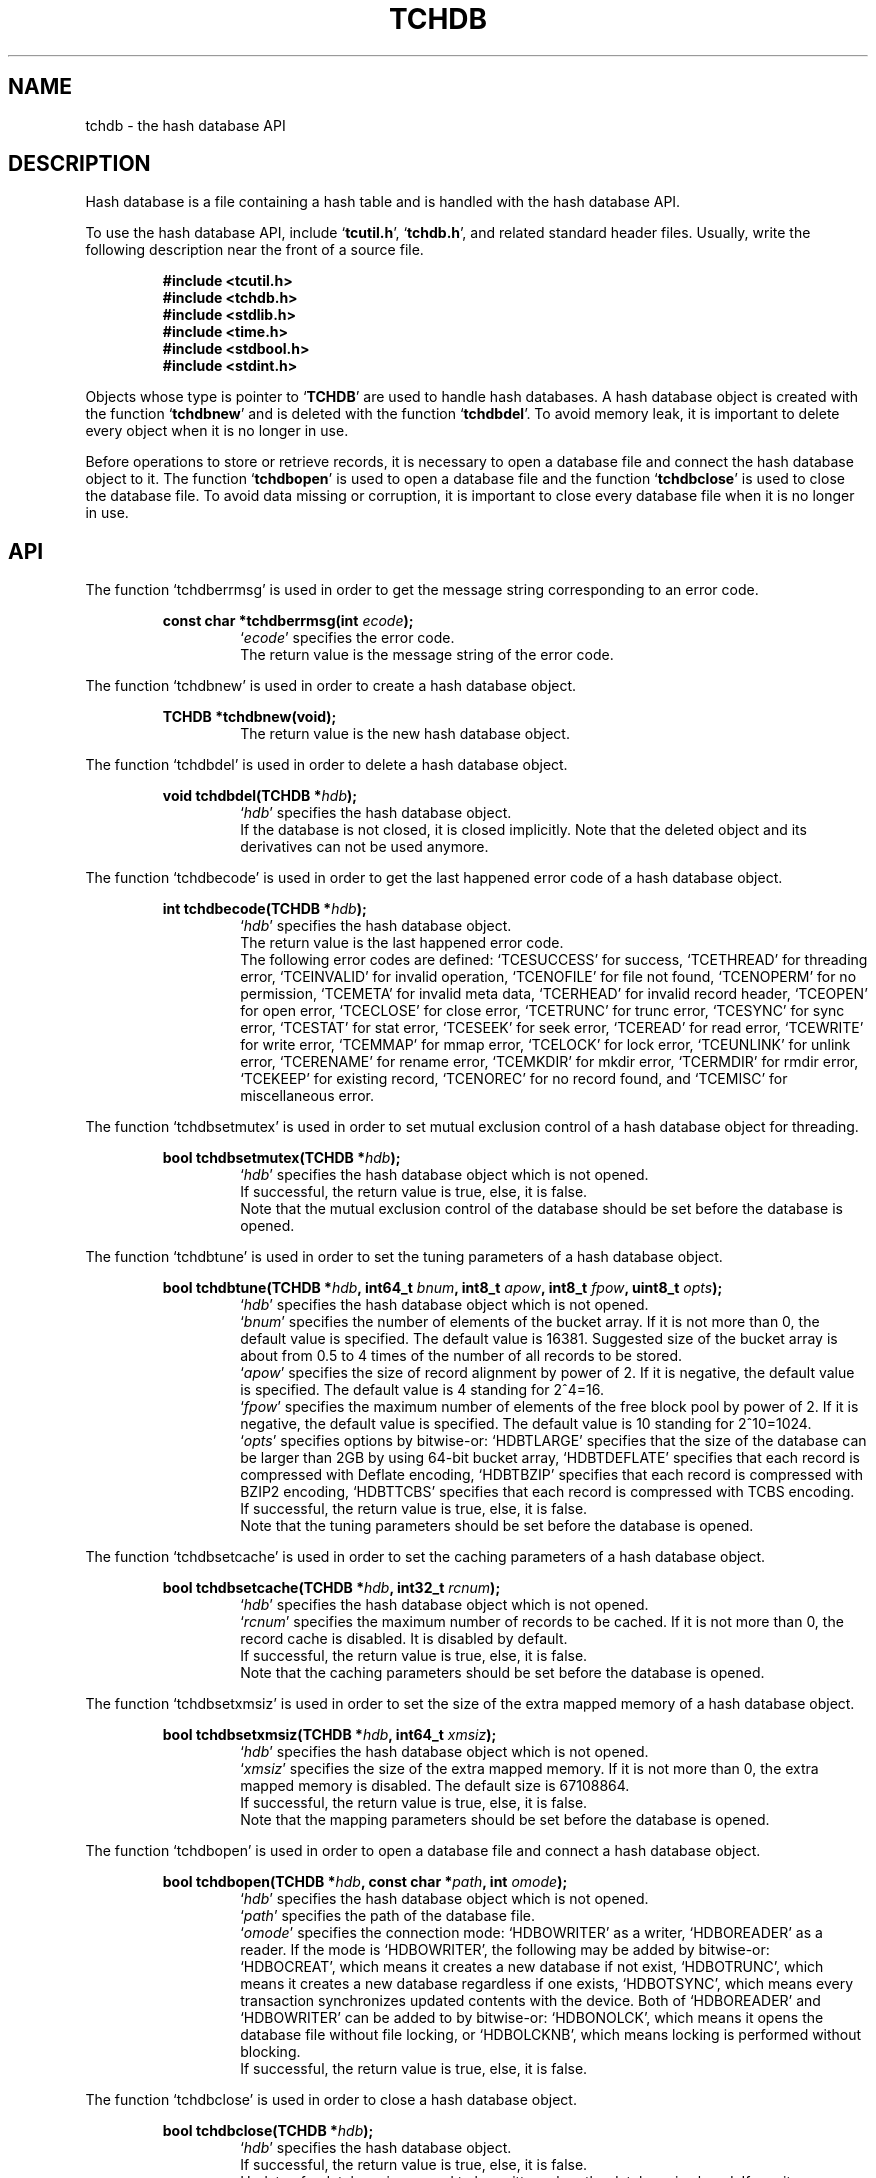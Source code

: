 .TH "TCHDB" 3 "2009-05-04" "Man Page" "Tokyo Cabinet"

.SH NAME
tchdb \- the hash database API

.SH DESCRIPTION
.PP
Hash database is a file containing a hash table and is handled with the hash database API.
.PP
To use the hash database API, include `\fBtcutil.h\fR', `\fBtchdb.h\fR', and related standard header files.  Usually, write the following description near the front of a source file.
.PP
.RS
.br
\fB#include <tcutil.h>\fR
.br
\fB#include <tchdb.h>\fR
.br
\fB#include <stdlib.h>\fR
.br
\fB#include <time.h>\fR
.br
\fB#include <stdbool.h>\fR
.br
\fB#include <stdint.h>\fR
.RE
.PP
Objects whose type is pointer to `\fBTCHDB\fR' are used to handle hash databases.  A hash database object is created with the function `\fBtchdbnew\fR' and is deleted with the function `\fBtchdbdel\fR'.  To avoid memory leak, it is important to delete every object when it is no longer in use.
.PP
Before operations to store or retrieve records, it is necessary to open a database file and connect the hash database object to it.  The function `\fBtchdbopen\fR' is used to open a database file and the function `\fBtchdbclose\fR' is used to close the database file.  To avoid data missing or corruption, it is important to close every database file when it is no longer in use.

.SH API
.PP
The function `tchdberrmsg' is used in order to get the message string corresponding to an error code.
.PP
.RS
.br
\fBconst char *tchdberrmsg(int \fIecode\fB);\fR
.RS
`\fIecode\fR' specifies the error code.
.RE
.RS
The return value is the message string of the error code.
.RE
.RE
.PP
The function `tchdbnew' is used in order to create a hash database object.
.PP
.RS
.br
\fBTCHDB *tchdbnew(void);\fR
.RS
The return value is the new hash database object.
.RE
.RE
.PP
The function `tchdbdel' is used in order to delete a hash database object.
.PP
.RS
.br
\fBvoid tchdbdel(TCHDB *\fIhdb\fB);\fR
.RS
`\fIhdb\fR' specifies the hash database object.
.RE
.RS
If the database is not closed, it is closed implicitly.  Note that the deleted object and its derivatives can not be used anymore.
.RE
.RE
.PP
The function `tchdbecode' is used in order to get the last happened error code of a hash database object.
.PP
.RS
.br
\fBint tchdbecode(TCHDB *\fIhdb\fB);\fR
.RS
`\fIhdb\fR' specifies the hash database object.
.RE
.RS
The return value is the last happened error code.
.RE
.RS
The following error codes are defined: `TCESUCCESS' for success, `TCETHREAD' for threading error, `TCEINVALID' for invalid operation, `TCENOFILE' for file not found, `TCENOPERM' for no permission, `TCEMETA' for invalid meta data, `TCERHEAD' for invalid record header, `TCEOPEN' for open error, `TCECLOSE' for close error, `TCETRUNC' for trunc error, `TCESYNC' for sync error, `TCESTAT' for stat error, `TCESEEK' for seek error, `TCEREAD' for read error, `TCEWRITE' for write error, `TCEMMAP' for mmap error, `TCELOCK' for lock error, `TCEUNLINK' for unlink error, `TCERENAME' for rename error, `TCEMKDIR' for mkdir error, `TCERMDIR' for rmdir error, `TCEKEEP' for existing record, `TCENOREC' for no record found, and `TCEMISC' for miscellaneous error.
.RE
.RE
.PP
The function `tchdbsetmutex' is used in order to set mutual exclusion control of a hash database object for threading.
.PP
.RS
.br
\fBbool tchdbsetmutex(TCHDB *\fIhdb\fB);\fR
.RS
`\fIhdb\fR' specifies the hash database object which is not opened.
.RE
.RS
If successful, the return value is true, else, it is false.
.RE
.RS
Note that the mutual exclusion control of the database should be set before the database is opened.
.RE
.RE
.PP
The function `tchdbtune' is used in order to set the tuning parameters of a hash database object.
.PP
.RS
.br
\fBbool tchdbtune(TCHDB *\fIhdb\fB, int64_t \fIbnum\fB, int8_t \fIapow\fB, int8_t \fIfpow\fB, uint8_t \fIopts\fB);\fR
.RS
`\fIhdb\fR' specifies the hash database object which is not opened.
.RE
.RS
`\fIbnum\fR' specifies the number of elements of the bucket array.  If it is not more than 0, the default value is specified.  The default value is 16381.  Suggested size of the bucket array is about from 0.5 to 4 times of the number of all records to be stored.
.RE
.RS
`\fIapow\fR' specifies the size of record alignment by power of 2.  If it is negative, the default value is specified.  The default value is 4 standing for 2^4=16.
.RE
.RS
`\fIfpow\fR' specifies the maximum number of elements of the free block pool by power of 2.  If it is negative, the default value is specified.  The default value is 10 standing for 2^10=1024.
.RE
.RS
`\fIopts\fR' specifies options by bitwise-or: `HDBTLARGE' specifies that the size of the database can be larger than 2GB by using 64\-bit bucket array, `HDBTDEFLATE' specifies that each record is compressed with Deflate encoding, `HDBTBZIP' specifies that each record is compressed with BZIP2 encoding, `HDBTTCBS' specifies that each record is compressed with TCBS encoding.
.RE
.RS
If successful, the return value is true, else, it is false.
.RE
.RS
Note that the tuning parameters should be set before the database is opened.
.RE
.RE
.PP
The function `tchdbsetcache' is used in order to set the caching parameters of a hash database object.
.PP
.RS
.br
\fBbool tchdbsetcache(TCHDB *\fIhdb\fB, int32_t \fIrcnum\fB);\fR
.RS
`\fIhdb\fR' specifies the hash database object which is not opened.
.RE
.RS
`\fIrcnum\fR' specifies the maximum number of records to be cached.  If it is not more than 0, the record cache is disabled.  It is disabled by default.
.RE
.RS
If successful, the return value is true, else, it is false.
.RE
.RS
Note that the caching parameters should be set before the database is opened.
.RE
.RE
.PP
The function `tchdbsetxmsiz' is used in order to set the size of the extra mapped memory of a hash database object.
.PP
.RS
.br
\fBbool tchdbsetxmsiz(TCHDB *\fIhdb\fB, int64_t \fIxmsiz\fB);\fR
.RS
`\fIhdb\fR' specifies the hash database object which is not opened.
.RE
.RS
`\fIxmsiz\fR' specifies the size of the extra mapped memory.  If it is not more than 0, the extra mapped memory is disabled.  The default size is 67108864.
.RE
.RS
If successful, the return value is true, else, it is false.
.RE
.RS
Note that the mapping parameters should be set before the database is opened.
.RE
.RE
.PP
The function `tchdbopen' is used in order to open a database file and connect a hash database object.
.PP
.RS
.br
\fBbool tchdbopen(TCHDB *\fIhdb\fB, const char *\fIpath\fB, int \fIomode\fB);\fR
.RS
`\fIhdb\fR' specifies the hash database object which is not opened.
.RE
.RS
`\fIpath\fR' specifies the path of the database file.
.RE
.RS
`\fIomode\fR' specifies the connection mode: `HDBOWRITER' as a writer, `HDBOREADER' as a reader.  If the mode is `HDBOWRITER', the following may be added by bitwise-or: `HDBOCREAT', which means it creates a new database if not exist, `HDBOTRUNC', which means it creates a new database regardless if one exists, `HDBOTSYNC', which means every transaction synchronizes updated contents with the device.  Both of `HDBOREADER' and `HDBOWRITER' can be added to by bitwise-or: `HDBONOLCK', which means it opens the database file without file locking, or `HDBOLCKNB', which means locking is performed without blocking.
.RE
.RS
If successful, the return value is true, else, it is false.
.RE
.RE
.PP
The function `tchdbclose' is used in order to close a hash database object.
.PP
.RS
.br
\fBbool tchdbclose(TCHDB *\fIhdb\fB);\fR
.RS
`\fIhdb\fR' specifies the hash database object.
.RE
.RS
If successful, the return value is true, else, it is false.
.RE
.RS
Update of a database is assured to be written when the database is closed.  If a writer opens a database but does not close it appropriately, the database will be broken.
.RE
.RE
.PP
The function `tchdbput' is used in order to store a record into a hash database object.
.PP
.RS
.br
\fBbool tchdbput(TCHDB *\fIhdb\fB, const void *\fIkbuf\fB, int \fIksiz\fB, const void *\fIvbuf\fB, int \fIvsiz\fB);\fR
.RS
`\fIhdb\fR' specifies the hash database object connected as a writer.
.RE
.RS
`\fIkbuf\fR' specifies the pointer to the region of the key.
.RE
.RS
`\fIksiz\fR' specifies the size of the region of the key.
.RE
.RS
`\fIvbuf\fR' specifies the pointer to the region of the value.
.RE
.RS
`\fIvsiz\fR' specifies the size of the region of the value.
.RE
.RS
If successful, the return value is true, else, it is false.
.RE
.RS
If a record with the same key exists in the database, it is overwritten.
.RE
.RE
.PP
The function `tchdbput2' is used in order to store a string record into a hash database object.
.PP
.RS
.br
\fBbool tchdbput2(TCHDB *\fIhdb\fB, const char *\fIkstr\fB, const char *\fIvstr\fB);\fR
.RS
`\fIhdb\fR' specifies the hash database object connected as a writer.
.RE
.RS
`\fIkstr\fR' specifies the string of the key.
.RE
.RS
`\fIvstr\fR' specifies the string of the value.
.RE
.RS
If successful, the return value is true, else, it is false.
.RE
.RS
If a record with the same key exists in the database, it is overwritten.
.RE
.RE
.PP
The function `tchdbputkeep' is used in order to store a new record into a hash database object.
.PP
.RS
.br
\fBbool tchdbputkeep(TCHDB *\fIhdb\fB, const void *\fIkbuf\fB, int \fIksiz\fB, const void *\fIvbuf\fB, int \fIvsiz\fB);\fR
.RS
`\fIhdb\fR' specifies the hash database object connected as a writer.
.RE
.RS
`\fIkbuf\fR' specifies the pointer to the region of the key.
.RE
.RS
`\fIksiz\fR' specifies the size of the region of the key.
.RE
.RS
`\fIvbuf\fR' specifies the pointer to the region of the value.
.RE
.RS
`\fIvsiz\fR' specifies the size of the region of the value.
.RE
.RS
If successful, the return value is true, else, it is false.
.RE
.RS
If a record with the same key exists in the database, this function has no effect.
.RE
.RE
.PP
The function `tchdbputkeep2' is used in order to store a new string record into a hash database object.
.PP
.RS
.br
\fBbool tchdbputkeep2(TCHDB *\fIhdb\fB, const char *\fIkstr\fB, const char *\fIvstr\fB);\fR
.RS
`\fIhdb\fR' specifies the hash database object connected as a writer.
.RE
.RS
`\fIkstr\fR' specifies the string of the key.
.RE
.RS
`\fIvstr\fR' specifies the string of the value.
.RE
.RS
If successful, the return value is true, else, it is false.
.RE
.RS
If a record with the same key exists in the database, this function has no effect.
.RE
.RE
.PP
The function `tchdbputcat' is used in order to concatenate a value at the end of the existing record in a hash database object.
.PP
.RS
.br
\fBbool tchdbputcat(TCHDB *\fIhdb\fB, const void *\fIkbuf\fB, int \fIksiz\fB, const void *\fIvbuf\fB, int \fIvsiz\fB);\fR
.RS
`\fIhdb\fR' specifies the hash database object connected as a writer.
.RE
.RS
`\fIkbuf\fR' specifies the pointer to the region of the key.
.RE
.RS
`\fIksiz\fR' specifies the size of the region of the key.
.RE
.RS
`\fIvbuf\fR' specifies the pointer to the region of the value.
.RE
.RS
`\fIvsiz\fR' specifies the size of the region of the value.
.RE
.RS
If successful, the return value is true, else, it is false.
.RE
.RS
If there is no corresponding record, a new record is created.
.RE
.RE
.PP
The function `tchdbputcat2' is used in order to concatenate a string value at the end of the existing record in a hash database object.
.PP
.RS
.br
\fBbool tchdbputcat2(TCHDB *\fIhdb\fB, const char *\fIkstr\fB, const char *\fIvstr\fB);\fR
.RS
`\fIhdb\fR' specifies the hash database object connected as a writer.
.RE
.RS
`\fIkstr\fR' specifies the string of the key.
.RE
.RS
`\fIvstr\fR' specifies the string of the value.
.RE
.RS
If successful, the return value is true, else, it is false.
.RE
.RS
If there is no corresponding record, a new record is created.
.RE
.RE
.PP
The function `tchdbputasync' is used in order to store a record into a hash database object in asynchronous fashion.
.PP
.RS
.br
\fBbool tchdbputasync(TCHDB *\fIhdb\fB, const void *\fIkbuf\fB, int \fIksiz\fB, const void *\fIvbuf\fB, int \fIvsiz\fB);\fR
.RS
`\fIhdb\fR' specifies the hash database object connected as a writer.
.RE
.RS
`\fIkbuf\fR' specifies the pointer to the region of the key.
.RE
.RS
`\fIksiz\fR' specifies the size of the region of the key.
.RE
.RS
`\fIvbuf\fR' specifies the pointer to the region of the value.
.RE
.RS
`\fIvsiz\fR' specifies the size of the region of the value.
.RE
.RS
If successful, the return value is true, else, it is false.
.RE
.RS
If a record with the same key exists in the database, it is overwritten.  Records passed to this function are accumulated into the inner buffer and wrote into the file at a blast.
.RE
.RE
.PP
The function `tchdbputasync2' is used in order to store a string record into a hash database object in asynchronous fashion.
.PP
.RS
.br
\fBbool tchdbputasync2(TCHDB *\fIhdb\fB, const char *\fIkstr\fB, const char *\fIvstr\fB);\fR
.RS
`\fIhdb\fR' specifies the hash database object connected as a writer.
.RE
.RS
`\fIkstr\fR' specifies the string of the key.
.RE
.RS
`\fIvstr\fR' specifies the string of the value.
.RE
.RS
If successful, the return value is true, else, it is false.
.RE
.RS
If a record with the same key exists in the database, it is overwritten.  Records passed to this function are accumulated into the inner buffer and wrote into the file at a blast.
.RE
.RE
.PP
The function `tchdbout' is used in order to remove a record of a hash database object.
.PP
.RS
.br
\fBbool tchdbout(TCHDB *\fIhdb\fB, const void *\fIkbuf\fB, int \fIksiz\fB);\fR
.RS
`\fIhdb\fR' specifies the hash database object connected as a writer.
.RE
.RS
`\fIkbuf\fR' specifies the pointer to the region of the key.
.RE
.RS
`\fIksiz\fR' specifies the size of the region of the key.
.RE
.RS
If successful, the return value is true, else, it is false.
.RE
.RE
.PP
The function `tchdbout2' is used in order to remove a string record of a hash database object.
.PP
.RS
.br
\fBbool tchdbout2(TCHDB *\fIhdb\fB, const char *\fIkstr\fB);\fR
.RS
`\fIhdb\fR' specifies the hash database object connected as a writer.
.RE
.RS
`\fIkstr\fR' specifies the string of the key.
.RE
.RS
If successful, the return value is true, else, it is false.
.RE
.RE
.PP
The function `tchdbget' is used in order to retrieve a record in a hash database object.
.PP
.RS
.br
\fBvoid *tchdbget(TCHDB *\fIhdb\fB, const void *\fIkbuf\fB, int \fIksiz\fB, int *\fIsp\fB);\fR
.RS
`\fIhdb\fR' specifies the hash database object.
.RE
.RS
`\fIkbuf\fR' specifies the pointer to the region of the key.
.RE
.RS
`\fIksiz\fR' specifies the size of the region of the key.
.RE
.RS
`\fIsp\fR' specifies the pointer to the variable into which the size of the region of the return value is assigned.
.RE
.RS
If successful, the return value is the pointer to the region of the value of the corresponding record.  `NULL' is returned if no record corresponds.
.RE
.RS
Because an additional zero code is appended at the end of the region of the return value, the return value can be treated as a character string.  Because the region of the return value is allocated with the `malloc' call, it should be released with the `free' call when it is no longer in use.
.RE
.RE
.PP
The function `tchdbget2' is used in order to retrieve a string record in a hash database object.
.PP
.RS
.br
\fBchar *tchdbget2(TCHDB *\fIhdb\fB, const char *\fIkstr\fB);\fR
.RS
`\fIhdb\fR' specifies the hash database object.
.RE
.RS
`\fIkstr\fR' specifies the string of the key.
.RE
.RS
If successful, the return value is the string of the value of the corresponding record.  `NULL' is returned if no record corresponds.
.RE
.RS
Because the region of the return value is allocated with the `malloc' call, it should be released with the `free' call when it is no longer in use.
.RE
.RE
.PP
The function `tchdbget3' is used in order to retrieve a record in a hash database object and write the value into a buffer.
.PP
.RS
.br
\fBint tchdbget3(TCHDB *\fIhdb\fB, const void *\fIkbuf\fB, int \fIksiz\fB, void *\fIvbuf\fB, int \fImax\fB);\fR
.RS
`\fIhdb\fR' specifies the hash database object.
.RE
.RS
`\fIkbuf\fR' specifies the pointer to the region of the key.
.RE
.RS
`\fIksiz\fR' specifies the size of the region of the key.
.RE
.RS
`\fIvbuf\fR' specifies the pointer to the buffer into which the value of the corresponding record is written.
.RE
.RS
`\fImax\fR' specifies the size of the buffer.
.RE
.RS
If successful, the return value is the size of the written data, else, it is \-1.  \-1 is returned if no record corresponds to the specified key.
.RE
.RS
Note that an additional zero code is not appended at the end of the region of the writing buffer.
.RE
.RE
.PP
The function `tchdbvsiz' is used in order to get the size of the value of a record in a hash database object.
.PP
.RS
.br
\fBint tchdbvsiz(TCHDB *\fIhdb\fB, const void *\fIkbuf\fB, int \fIksiz\fB);\fR
.RS
`\fIhdb\fR' specifies the hash database object.
.RE
.RS
`\fIkbuf\fR' specifies the pointer to the region of the key.
.RE
.RS
`\fIksiz\fR' specifies the size of the region of the key.
.RE
.RS
If successful, the return value is the size of the value of the corresponding record, else, it is \-1.
.RE
.RE
.PP
The function `tchdbvsiz2' is used in order to get the size of the value of a string record in a hash database object.
.PP
.RS
.br
\fBint tchdbvsiz2(TCHDB *\fIhdb\fB, const char *\fIkstr\fB);\fR
.RS
`\fIhdb\fR' specifies the hash database object.
.RE
.RS
`\fIkstr\fR' specifies the string of the key.
.RE
.RS
If successful, the return value is the size of the value of the corresponding record, else, it is \-1.
.RE
.RE
.PP
The function `tchdbiterinit' is used in order to initialize the iterator of a hash database object.
.PP
.RS
.br
\fBbool tchdbiterinit(TCHDB *\fIhdb\fB);\fR
.RS
`\fIhdb\fR' specifies the hash database object.
.RE
.RS
If successful, the return value is true, else, it is false.
.RE
.RS
The iterator is used in order to access the key of every record stored in a database.
.RE
.RE
.PP
The function `tchdbiternext' is used in order to get the next key of the iterator of a hash database object.
.PP
.RS
.br
\fBvoid *tchdbiternext(TCHDB *\fIhdb\fB, int *\fIsp\fB);\fR
.RS
`\fIhdb\fR' specifies the hash database object.
.RE
.RS
`\fIsp\fR' specifies the pointer to the variable into which the size of the region of the return value is assigned.
.RE
.RS
If successful, the return value is the pointer to the region of the next key, else, it is `NULL'.  `NULL' is returned when no record is to be get out of the iterator.
.RE
.RS
Because an additional zero code is appended at the end of the region of the return value, the return value can be treated as a character string.  Because the region of the return value is allocated with the `malloc' call, it should be released with the `free' call when it is no longer in use.  It is possible to access every record by iteration of calling this function.  It is allowed to update or remove records whose keys are fetched while the iteration.  However, it is not assured if updating the database is occurred while the iteration.  Besides, the order of this traversal access method is arbitrary, so it is not assured that the order of storing matches the one of the traversal access.
.RE
.RE
.PP
The function `tchdbiternext2' is used in order to get the next key string of the iterator of a hash database object.
.PP
.RS
.br
\fBchar *tchdbiternext2(TCHDB *\fIhdb\fB);\fR
.RS
`\fIhdb\fR' specifies the hash database object.
.RE
.RS
If successful, the return value is the string of the next key, else, it is `NULL'.  `NULL' is returned when no record is to be get out of the iterator.
.RE
.RS
Because the region of the return value is allocated with the `malloc' call, it should be released with the `free' call when it is no longer in use.  It is possible to access every record by iteration of calling this function.  However, it is not assured if updating the database is occurred while the iteration.  Besides, the order of this traversal access method is arbitrary, so it is not assured that the order of storing matches the one of the traversal access.
.RE
.RE
.PP
The function `tchdbiternext3' is used in order to get the next extensible objects of the iterator of a hash database object.
.PP
.RS
.br
\fBbool tchdbiternext3(TCHDB *\fIhdb\fB, TCXSTR *\fIkxstr\fB, TCXSTR *\fIvxstr\fB);\fR
.RS
`\fIhdb\fR' specifies the hash database object.
.RE
.RS
`\fIkxstr\fR' specifies the object into which the next key is wrote down.
.RE
.RS
`\fIvxstr\fR' specifies the object into which the next value is wrote down.
.RE
.RS
If successful, the return value is true, else, it is false.  False is returned when no record is to be get out of the iterator.
.RE
.RE
.PP
The function `tchdbfwmkeys' is used in order to get forward matching keys in a hash database object.
.PP
.RS
.br
\fBTCLIST *tchdbfwmkeys(TCHDB *\fIhdb\fB, const void *\fIpbuf\fB, int \fIpsiz\fB, int \fImax\fB);\fR
.RS
`\fIhdb\fR' specifies the hash database object.
.RE
.RS
`\fIpbuf\fR' specifies the pointer to the region of the prefix.
.RE
.RS
`\fIpsiz\fR' specifies the size of the region of the prefix.
.RE
.RS
`\fImax\fR' specifies the maximum number of keys to be fetched.  If it is negative, no limit is specified.
.RE
.RS
The return value is a list object of the corresponding keys.  This function does never fail and return an empty list even if no key corresponds.
.RE
.RS
Because the object of the return value is created with the function `tclistnew', it should be deleted with the function `tclistdel' when it is no longer in use.  Note that this function may be very slow because every key in the database is scanned.
.RE
.RE
.PP
The function `tchdbfwmkeys2' is used in order to get forward matching string keys in a hash database object.
.PP
.RS
.br
\fBTCLIST *tchdbfwmkeys2(TCHDB *\fIhdb\fB, const char *\fIpstr\fB, int \fImax\fB);\fR
.RS
`\fIhdb\fR' specifies the hash database object.
.RE
.RS
`\fIpstr\fR' specifies the string of the prefix.
.RE
.RS
`\fImax\fR' specifies the maximum number of keys to be fetched.  If it is negative, no limit is specified.
.RE
.RS
The return value is a list object of the corresponding keys.  This function does never fail and return an empty list even if no key corresponds.
.RE
.RS
Because the object of the return value is created with the function `tclistnew', it should be deleted with the function `tclistdel' when it is no longer in use.  Note that this function may be very slow because every key in the database is scanned.
.RE
.RE
.PP
The function `tchdbaddint' is used in order to add an integer to a record in a hash database object.
.PP
.RS
.br
\fBint tchdbaddint(TCHDB *\fIhdb\fB, const void *\fIkbuf\fB, int \fIksiz\fB, int \fInum\fB);\fR
.RS
`\fIhdb\fR' specifies the hash database object connected as a writer.
.RE
.RS
`\fIkbuf\fR' specifies the pointer to the region of the key.
.RE
.RS
`\fIksiz\fR' specifies the size of the region of the key.
.RE
.RS
`\fInum\fR' specifies the additional value.
.RE
.RS
If successful, the return value is the summation value, else, it is `INT_MIN'.
.RE
.RS
If the corresponding record exists, the value is treated as an integer and is added to.  If no record corresponds, a new record of the additional value is stored.
.RE
.RE
.PP
The function `tchdbdbadddouble' is used in order to add a real number to a record in a hash database object.
.PP
.RS
.br
\fBdouble tchdbadddouble(TCHDB *\fIhdb\fB, const void *\fIkbuf\fB, int \fIksiz\fB, double \fInum\fB);\fR
.RS
`\fIhdb\fR' specifies the hash database object connected as a writer.
.RE
.RS
`\fIkbuf\fR' specifies the pointer to the region of the key.
.RE
.RS
`\fIksiz\fR' specifies the size of the region of the key.
.RE
.RS
`\fInum\fR' specifies the additional value.
.RE
.RS
If successful, the return value is the summation value, else, it is Not-a-Number.
.RE
.RS
If the corresponding record exists, the value is treated as a real number and is added to.  If no record corresponds, a new record of the additional value is stored.
.RE
.RE
.PP
The function `tchdbsync' is used in order to synchronize updated contents of a hash database object with the file and the device.
.PP
.RS
.br
\fBbool tchdbsync(TCHDB *\fIhdb\fB);\fR
.RS
`\fIhdb\fR' specifies the hash database object connected as a writer.
.RE
.RS
If successful, the return value is true, else, it is false.
.RE
.RS
This function is useful when another process connects to the same database file.
.RE
.RE
.PP
The function `tchdboptimize' is used in order to optimize the file of a hash database object.
.PP
.RS
.br
\fBbool tchdboptimize(TCHDB *\fIhdb\fB, int64_t \fIbnum\fB, int8_t \fIapow\fB, int8_t \fIfpow\fB, uint8_t \fIopts\fB);\fR
.RS
`\fIhdb\fR' specifies the hash database object connected as a writer.
.RE
.RS
`\fIbnum\fR' specifies the number of elements of the bucket array.  If it is not more than 0, the default value is specified.  The default value is two times of the number of records.
.RE
.RS
`\fIapow\fR' specifies the size of record alignment by power of 2.  If it is negative, the current setting is not changed.
.RE
.RS
`\fIfpow\fR' specifies the maximum number of elements of the free block pool by power of 2.  If it is negative, the current setting is not changed.
.RE
.RS
`\fIopts\fR' specifies options by bitwise-or: `HDBTLARGE' specifies that the size of the database can be larger than 2GB by using 64\-bit bucket array, `HDBTDEFLATE' specifies that each record is compressed with Deflate encoding, `HDBTBZIP' specifies that each record is compressed with BZIP2 encoding, `HDBTTCBS' specifies that each record is compressed with TCBS encoding.  If it is `UINT8_MAX', the current setting is not changed.
.RE
.RS
If successful, the return value is true, else, it is false.
.RE
.RS
This function is useful to reduce the size of the database file with data fragmentation by successive updating.
.RE
.RE
.PP
The function `tchdbvanish' is used in order to remove all records of a hash database object.
.PP
.RS
.br
\fBbool tchdbvanish(TCHDB *\fIhdb\fB);\fR
.RS
`\fIhdb\fR' specifies the hash database object connected as a writer.
.RE
.RS
If successful, the return value is true, else, it is false.
.RE
.RE
.PP
The function `tchdbcopy' is used in order to copy the database file of a hash database object.
.PP
.RS
.br
\fBbool tchdbcopy(TCHDB *\fIhdb\fB, const char *\fIpath\fB);\fR
.RS
`\fIhdb\fR' specifies the hash database object.
.RE
.RS
`\fIpath\fR' specifies the path of the destination file.  If it begins with `@', the trailing substring is executed as a command line.
.RE
.RS
If successful, the return value is true, else, it is false.  False is returned if the executed command returns non\-zero code.
.RE
.RS
The database file is assured to be kept synchronized and not modified while the copying or executing operation is in progress.  So, this function is useful to create a backup file of the database file.
.RE
.RE
.PP
The function `tchdbtranbegin' is used in order to begin the transaction of a hash database object.
.PP
.RS
.br
\fBbool tchdbtranbegin(TCHDB *\fIhdb\fB);\fR
.RS
`\fIhdb\fR' specifies the hash database object connected as a writer.
.RE
.RS
If successful, the return value is true, else, it is false.
.RE
.RS
The database is locked by the thread while the transaction so that only one transaction can be activated with a database object at the same time.  Thus, the serializable isolation level is assumed if every database operation is performed in the transaction.  All updated regions are kept track of by write ahead logging while the transaction.  If the database is closed during transaction, the transaction is aborted implicitly.
.RE
.RE
.PP
The function `tchdbtrancommit' is used in order to commit the transaction of a hash database object.
.PP
.RS
.br
\fBbool tchdbtrancommit(TCHDB *\fIhdb\fB);\fR
.RS
`\fIhdb\fR' specifies the hash database object connected as a writer.
.RE
.RS
If successful, the return value is true, else, it is false.
.RE
.RS
Update in the transaction is fixed when it is committed successfully.
.RE
.RE
.PP
The function `tchdbtranabort' is used in order to abort the transaction of a hash database object.
.PP
.RS
.br
\fBbool tchdbtranabort(TCHDB *\fIhdb\fB);\fR
.RS
`\fIhdb\fR' specifies the hash database object connected as a writer.
.RE
.RS
If successful, the return value is true, else, it is false.
.RE
.RS
Update in the transaction is discarded when it is aborted.  The state of the database is rollbacked to before transaction.
.RE
.RE
.PP
The function `tchdbpath' is used in order to get the file path of a hash database object.
.PP
.RS
.br
\fBconst char *tchdbpath(TCHDB *\fIhdb\fB);\fR
.RS
`\fIhdb\fR' specifies the hash database object.
.RE
.RS
The return value is the path of the database file or `NULL' if the object does not connect to any database file.
.RE
.RE
.PP
The function `tchdbrnum' is used in order to get the number of records of a hash database object.
.PP
.RS
.br
\fBuint64_t tchdbrnum(TCHDB *\fIhdb\fB);\fR
.RS
`\fIhdb\fR' specifies the hash database object.
.RE
.RS
The return value is the number of records or 0 if the object does not connect to any database file.
.RE
.RE
.PP
The function `tchdbfsiz' is used in order to get the size of the database file of a hash database object.
.PP
.RS
.br
\fBuint64_t tchdbfsiz(TCHDB *\fIhdb\fB);\fR
.RS
`\fIhdb\fR' specifies the hash database object.
.RE
.RS
The return value is the size of the database file or 0 if the object does not connect to any database file.
.RE
.RE

.SH SEE ALSO
.PP
.BR tchtest (1),
.BR tchmttest (1),
.BR tchmgr (1),
.BR tokyocabinet (3)
